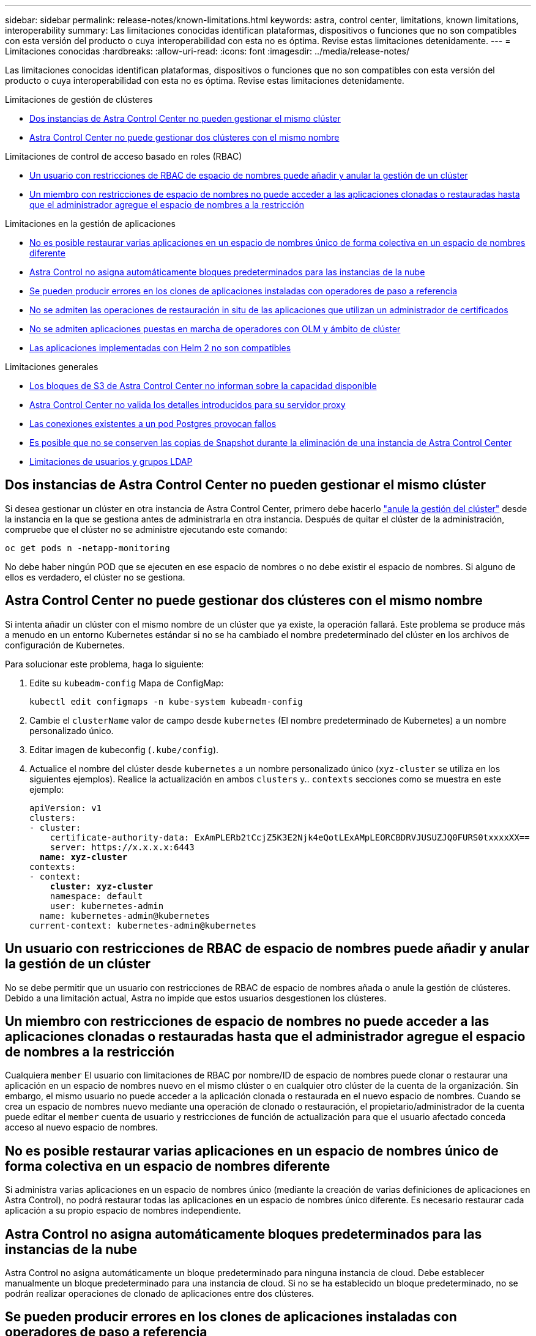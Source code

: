 ---
sidebar: sidebar 
permalink: release-notes/known-limitations.html 
keywords: astra, control center, limitations, known limitations, interoperability 
summary: Las limitaciones conocidas identifican plataformas, dispositivos o funciones que no son compatibles con esta versión del producto o cuya interoperabilidad con esta no es óptima. Revise estas limitaciones detenidamente. 
---
= Limitaciones conocidas
:hardbreaks:
:allow-uri-read: 
:icons: font
:imagesdir: ../media/release-notes/


[role="lead"]
Las limitaciones conocidas identifican plataformas, dispositivos o funciones que no son compatibles con esta versión del producto o cuya interoperabilidad con esta no es óptima. Revise estas limitaciones detenidamente.

.Limitaciones de gestión de clústeres
* <<Dos instancias de Astra Control Center no pueden gestionar el mismo clúster>>
* <<Astra Control Center no puede gestionar dos clústeres con el mismo nombre>>


.Limitaciones de control de acceso basado en roles (RBAC)
* <<Un usuario con restricciones de RBAC de espacio de nombres puede añadir y anular la gestión de un clúster>>
* <<Un miembro con restricciones de espacio de nombres no puede acceder a las aplicaciones clonadas o restauradas hasta que el administrador agregue el espacio de nombres a la restricción>>


.Limitaciones en la gestión de aplicaciones
* <<No es posible restaurar varias aplicaciones en un espacio de nombres único de forma colectiva en un espacio de nombres diferente>>
* <<Astra Control no asigna automáticamente bloques predeterminados para las instancias de la nube>>
* <<Se pueden producir errores en los clones de aplicaciones instaladas con operadores de paso a referencia>>
* <<No se admiten las operaciones de restauración in situ de las aplicaciones que utilizan un administrador de certificados>>
* <<No se admiten aplicaciones puestas en marcha de operadores con OLM y ámbito de clúster>>
* <<Las aplicaciones implementadas con Helm 2 no son compatibles>>


.Limitaciones generales
* <<Los bloques de S3 de Astra Control Center no informan sobre la capacidad disponible>>
* <<Astra Control Center no valida los detalles introducidos para su servidor proxy>>
* <<Las conexiones existentes a un pod Postgres provocan fallos>>
* <<Es posible que no se conserven las copias de Snapshot durante la eliminación de una instancia de Astra Control Center>>
* <<Limitaciones de usuarios y grupos LDAP>>




== Dos instancias de Astra Control Center no pueden gestionar el mismo clúster

Si desea gestionar un clúster en otra instancia de Astra Control Center, primero debe hacerlo link:../use/unmanage.html#stop-managing-compute["anule la gestión del clúster"] desde la instancia en la que se gestiona antes de administrarla en otra instancia. Después de quitar el clúster de la administración, compruebe que el clúster no se administre ejecutando este comando:

[listing]
----
oc get pods n -netapp-monitoring
----
No debe haber ningún POD que se ejecuten en ese espacio de nombres o no debe existir el espacio de nombres. Si alguno de ellos es verdadero, el clúster no se gestiona.



== Astra Control Center no puede gestionar dos clústeres con el mismo nombre

Si intenta añadir un clúster con el mismo nombre de un clúster que ya existe, la operación fallará. Este problema se produce más a menudo en un entorno Kubernetes estándar si no se ha cambiado el nombre predeterminado del clúster en los archivos de configuración de Kubernetes.

Para solucionar este problema, haga lo siguiente:

. Edite su `kubeadm-config` Mapa de ConfigMap:
+
[listing]
----
kubectl edit configmaps -n kube-system kubeadm-config
----
. Cambie el `clusterName` valor de campo desde `kubernetes` (El nombre predeterminado de Kubernetes) a un nombre personalizado único.
. Editar imagen de kubeconfig (`.kube/config`).
. Actualice el nombre del clúster desde `kubernetes` a un nombre personalizado único (`xyz-cluster` se utiliza en los siguientes ejemplos). Realice la actualización en ambos `clusters` y.. `contexts` secciones como se muestra en este ejemplo:
+
[listing, subs="+quotes"]
----
apiVersion: v1
clusters:
- cluster:
    certificate-authority-data: ExAmPLERb2tCcjZ5K3E2Njk4eQotLExAMpLEORCBDRVJUSUZJQ0FURS0txxxxXX==
    server: https://x.x.x.x:6443
  *name: xyz-cluster*
contexts:
- context:
    *cluster: xyz-cluster*
    namespace: default
    user: kubernetes-admin
  name: kubernetes-admin@kubernetes
current-context: kubernetes-admin@kubernetes
----




== Un usuario con restricciones de RBAC de espacio de nombres puede añadir y anular la gestión de un clúster

No se debe permitir que un usuario con restricciones de RBAC de espacio de nombres añada o anule la gestión de clústeres. Debido a una limitación actual, Astra no impide que estos usuarios desgestionen los clústeres.



== Un miembro con restricciones de espacio de nombres no puede acceder a las aplicaciones clonadas o restauradas hasta que el administrador agregue el espacio de nombres a la restricción

Cualquiera `member` El usuario con limitaciones de RBAC por nombre/ID de espacio de nombres puede clonar o restaurar una aplicación en un espacio de nombres nuevo en el mismo clúster o en cualquier otro clúster de la cuenta de la organización. Sin embargo, el mismo usuario no puede acceder a la aplicación clonada o restaurada en el nuevo espacio de nombres. Cuando se crea un espacio de nombres nuevo mediante una operación de clonado o restauración, el propietario/administrador de la cuenta puede editar el `member` cuenta de usuario y restricciones de función de actualización para que el usuario afectado conceda acceso al nuevo espacio de nombres.



== No es posible restaurar varias aplicaciones en un espacio de nombres único de forma colectiva en un espacio de nombres diferente

Si administra varias aplicaciones en un espacio de nombres único (mediante la creación de varias definiciones de aplicaciones en Astra Control), no podrá restaurar todas las aplicaciones en un espacio de nombres único diferente. Es necesario restaurar cada aplicación a su propio espacio de nombres independiente.



== Astra Control no asigna automáticamente bloques predeterminados para las instancias de la nube

Astra Control no asigna automáticamente un bloque predeterminado para ninguna instancia de cloud. Debe establecer manualmente un bloque predeterminado para una instancia de cloud. Si no se ha establecido un bloque predeterminado, no se podrán realizar operaciones de clonado de aplicaciones entre dos clústeres.



== Se pueden producir errores en los clones de aplicaciones instaladas con operadores de paso a referencia

Astra Control admite las aplicaciones instaladas con operadores con ámbito de espacio de nombres. Estos operadores están diseñados generalmente con una arquitectura "pasada por valor" en lugar de "pasada por referencia". Las siguientes son algunas aplicaciones del operador que siguen estos patrones:

* https://github.com/k8ssandra/cass-operator/tree/v1.7.1["Apache K8ssandra"^]
+

NOTE: Para K8ssandra, se admiten operaciones de restauración in situ. Una operación de restauración a un nuevo espacio de nombres o clúster requiere que se apague la instancia original de la aplicación. Esto es para garantizar que la información del grupo de pares no conduzca a la comunicación entre instancias. No se admite la clonación de la aplicación.

* https://github.com/jenkinsci/kubernetes-operator["Jenkins CI"^]
* https://github.com/percona/percona-xtradb-cluster-operator["Clúster Percona XtraDB"^]


Es posible que Astra Control no pueda clonar a un operador diseñado con una arquitectura "pase por referencia" (por ejemplo, el operador CockroachDB). Durante estos tipos de operaciones de clonado, el operador clonado intenta hacer referencia a los secretos de Kubernetes del operador de origen a pesar de tener su propio secreto nuevo como parte del proceso de clonado. Es posible que se produzca un error en la operación de clonado porque Astra Control no conoce los secretos de Kubernetes en el operador de origen.


NOTE: Durante las operaciones de clonado, las aplicaciones que necesitan un recurso IngressClass o enlaces web para funcionar correctamente no deben tener esos recursos ya definidos en el clúster de destino.



== No se admiten las operaciones de restauración in situ de las aplicaciones que utilizan un administrador de certificados

Esta versión de Astra Control Center no admite la restauración local de aplicaciones con gestores de certificados. Se admiten las operaciones de restauración en otro espacio de nombres y operaciones de clonado.



== No se admiten aplicaciones puestas en marcha de operadores con OLM y ámbito de clúster

Astra Control Center no admite las actividades de gestión de aplicaciones con operadores con ámbito de clúster.



== Las aplicaciones implementadas con Helm 2 no son compatibles

Si utiliza Helm para implantar aplicaciones, Astra Control Center requiere Helm versión 3. Es totalmente compatible con la gestión y clonación de aplicaciones implementadas con Helm 3 (o actualizadas de Helm 2 a Helm 3). Para obtener más información, consulte link:../get-started/requirements.html["Requisitos del Centro de Control de Astra"].



== Los bloques de S3 de Astra Control Center no informan sobre la capacidad disponible

Antes de realizar una copia de seguridad o clonar aplicaciones gestionadas por Astra Control Center, compruebe la información de los bloques en el sistema de gestión ONTAP o StorageGRID.



== Astra Control Center no valida los detalles introducidos para su servidor proxy

Asegúrese de que usted link:../use/monitor-protect.html#add-a-proxy-server["introduzca los valores correctos"] al establecer una conexión.



== Las conexiones existentes a un pod Postgres provocan fallos

Cuando realice operaciones en pods Postgres, no debe conectarse directamente dentro del pod para utilizar el comando psql. Astra Control requiere acceso psql para congelar y descongelar las bases de datos. Si existe una conexión preexistente, se producirá un error en la snapshot, el backup o el clon.



== Es posible que no se conserven las copias de Snapshot durante la eliminación de una instancia de Astra Control Center

Si dispone de una licencia de evaluación, asegúrese de almacenar su ID de cuenta para evitar la pérdida de datos en caso de que se produzca un error en Astra Control Center si no envía los ASUP.



== Limitaciones de usuarios y grupos LDAP

Astra Control Center admite hasta 5,000 grupos remotos y 10,000 usuarios remotos.



== Obtenga más información

* link:../release-notes/known-issues.html["Problemas conocidos"]

